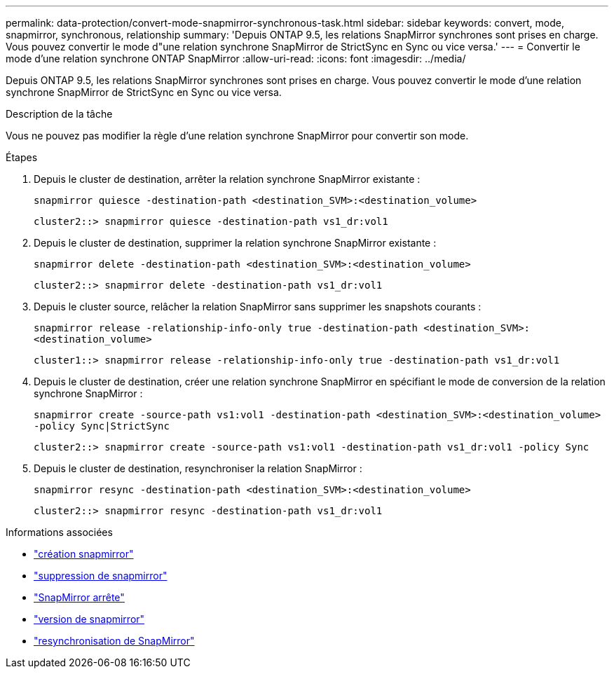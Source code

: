 ---
permalink: data-protection/convert-mode-snapmirror-synchronous-task.html 
sidebar: sidebar 
keywords: convert, mode, snapmirror, synchronous, relationship 
summary: 'Depuis ONTAP 9.5, les relations SnapMirror synchrones sont prises en charge. Vous pouvez convertir le mode d"une relation synchrone SnapMirror de StrictSync en Sync ou vice versa.' 
---
= Convertir le mode d'une relation synchrone ONTAP SnapMirror
:allow-uri-read: 
:icons: font
:imagesdir: ../media/


[role="lead"]
Depuis ONTAP 9.5, les relations SnapMirror synchrones sont prises en charge. Vous pouvez convertir le mode d'une relation synchrone SnapMirror de StrictSync en Sync ou vice versa.

.Description de la tâche
Vous ne pouvez pas modifier la règle d'une relation synchrone SnapMirror pour convertir son mode.

.Étapes
. Depuis le cluster de destination, arrêter la relation synchrone SnapMirror existante :
+
`snapmirror quiesce -destination-path <destination_SVM>:<destination_volume>`

+
[listing]
----
cluster2::> snapmirror quiesce -destination-path vs1_dr:vol1
----
. Depuis le cluster de destination, supprimer la relation synchrone SnapMirror existante :
+
`snapmirror delete -destination-path <destination_SVM>:<destination_volume>`

+
[listing]
----
cluster2::> snapmirror delete -destination-path vs1_dr:vol1
----
. Depuis le cluster source, relâcher la relation SnapMirror sans supprimer les snapshots courants :
+
`snapmirror release -relationship-info-only true -destination-path <destination_SVM>:<destination_volume>`

+
[listing]
----
cluster1::> snapmirror release -relationship-info-only true -destination-path vs1_dr:vol1
----
. Depuis le cluster de destination, créer une relation synchrone SnapMirror en spécifiant le mode de conversion de la relation synchrone SnapMirror :
+
`snapmirror create -source-path vs1:vol1 -destination-path <destination_SVM>:<destination_volume> -policy Sync|StrictSync`

+
[listing]
----
cluster2::> snapmirror create -source-path vs1:vol1 -destination-path vs1_dr:vol1 -policy Sync
----
. Depuis le cluster de destination, resynchroniser la relation SnapMirror :
+
`snapmirror resync -destination-path <destination_SVM>:<destination_volume>`

+
[listing]
----
cluster2::> snapmirror resync -destination-path vs1_dr:vol1
----


.Informations associées
* link:https://docs.netapp.com/us-en/ontap-cli/snapmirror-create.html["création snapmirror"^]
* link:https://docs.netapp.com/us-en/ontap-cli/snapmirror-delete.html["suppression de snapmirror"^]
* link:https://docs.netapp.com/us-en/ontap-cli/snapmirror-quiesce.html["SnapMirror arrête"^]
* link:https://docs.netapp.com/us-en/ontap-cli/snapmirror-release.html["version de snapmirror"^]
* link:https://docs.netapp.com/us-en/ontap-cli/snapmirror-resync.html["resynchronisation de SnapMirror"^]

